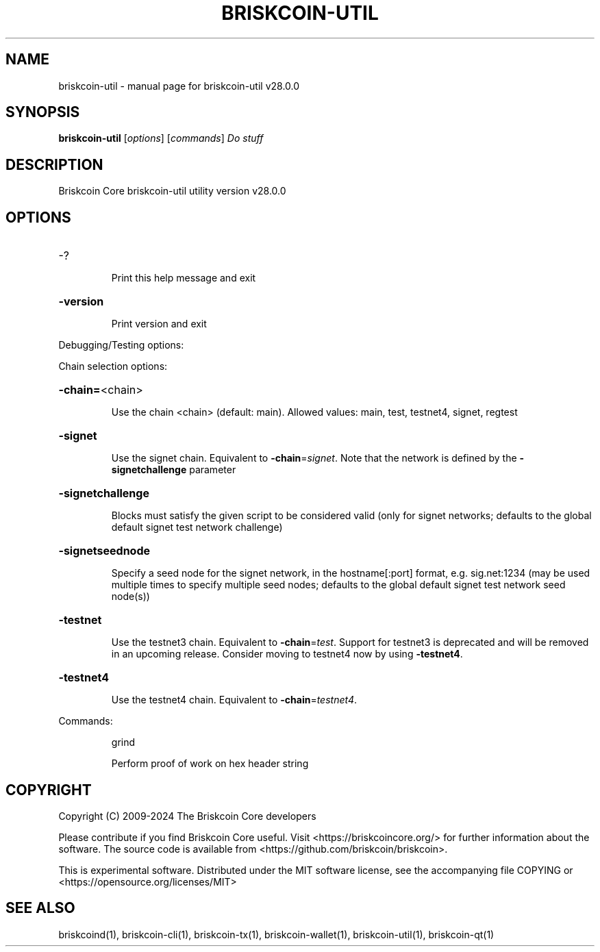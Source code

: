 .\" DO NOT MODIFY THIS FILE!  It was generated by help2man 1.49.3.
.TH BRISKCOIN-UTIL "1" "September 2024" "briskcoin-util v28.0.0" "User Commands"
.SH NAME
briskcoin-util \- manual page for briskcoin-util v28.0.0
.SH SYNOPSIS
.B briskcoin-util
[\fI\,options\/\fR] [\fI\,commands\/\fR]  \fI\,Do stuff\/\fR
.SH DESCRIPTION
Briskcoin Core briskcoin\-util utility version v28.0.0
.SH OPTIONS
.HP
\-?
.IP
Print this help message and exit
.HP
\fB\-version\fR
.IP
Print version and exit
.PP
Debugging/Testing options:
.PP
Chain selection options:
.HP
\fB\-chain=\fR<chain>
.IP
Use the chain <chain> (default: main). Allowed values: main, test,
testnet4, signet, regtest
.HP
\fB\-signet\fR
.IP
Use the signet chain. Equivalent to \fB\-chain\fR=\fI\,signet\/\fR. Note that the network
is defined by the \fB\-signetchallenge\fR parameter
.HP
\fB\-signetchallenge\fR
.IP
Blocks must satisfy the given script to be considered valid (only for
signet networks; defaults to the global default signet test
network challenge)
.HP
\fB\-signetseednode\fR
.IP
Specify a seed node for the signet network, in the hostname[:port]
format, e.g. sig.net:1234 (may be used multiple times to specify
multiple seed nodes; defaults to the global default signet test
network seed node(s))
.HP
\fB\-testnet\fR
.IP
Use the testnet3 chain. Equivalent to \fB\-chain\fR=\fI\,test\/\fR. Support for testnet3
is deprecated and will be removed in an upcoming release.
Consider moving to testnet4 now by using \fB\-testnet4\fR.
.HP
\fB\-testnet4\fR
.IP
Use the testnet4 chain. Equivalent to \fB\-chain\fR=\fI\,testnet4\/\fR.
.PP
Commands:
.IP
grind
.IP
Perform proof of work on hex header string
.SH COPYRIGHT
Copyright (C) 2009-2024 The Briskcoin Core developers

Please contribute if you find Briskcoin Core useful. Visit
<https://briskcoincore.org/> for further information about the software.
The source code is available from <https://github.com/briskcoin/briskcoin>.

This is experimental software.
Distributed under the MIT software license, see the accompanying file COPYING
or <https://opensource.org/licenses/MIT>
.SH "SEE ALSO"
briskcoind(1), briskcoin-cli(1), briskcoin-tx(1), briskcoin-wallet(1), briskcoin-util(1), briskcoin-qt(1)

